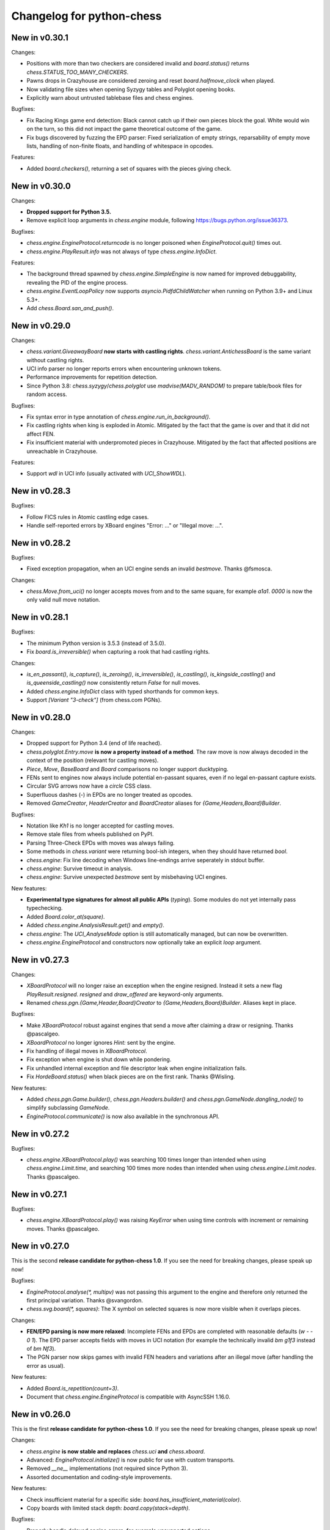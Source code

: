 Changelog for python-chess
==========================

New in v0.30.1
--------------

Changes:

* Positions with more than two checkers are considered invalid and
  `board.status()` returns `chess.STATUS_TOO_MANY_CHECKERS`.
* Pawns drops in Crazyhouse are considered zeroing and reset
  `board.halfmove_clock` when played.
* Now validating file sizes when opening Syzygy tables and Polyglot opening
  books.
* Explicitly warn about untrusted tablebase files and chess engines.

Bugfixes:

* Fix Racing Kings game end detection: Black cannot catch up if their own
  pieces block the goal. White would win on the turn, so this did not
  impact the game theoretical outcome of the game.
* Fix bugs discovered by fuzzing the EPD parser: Fixed serialization of
  empty strings, reparsability of empty move lists, handling of non-finite
  floats, and handling of whitespace in opcodes.

Features:

* Added `board.checkers()`, returning a set of squares with the pieces giving
  check.

New in v0.30.0
--------------

Changes:

* **Dropped support for Python 3.5.**
* Remove explicit loop arguments in `chess.engine` module, following
  https://bugs.python.org/issue36373.

Bugfixes:

* `chess.engine.EngineProtocol.returncode` is no longer poisoned when
  `EngineProtocol.quit()` times out.
* `chess.engine.PlayResult.info` was not always of type
  `chess.engine.InfoDict`.

Features:

* The background thread spawned by `chess.engine.SimpleEngine` is now named
  for improved debuggability, revealing the PID of the engine process.
* `chess.engine.EventLoopPolicy` now supports `asyncio.PidfdChildWatcher`
  when running on Python 3.9+ and Linux 5.3+.
* Add `chess.Board.san_and_push()`.

New in v0.29.0
--------------

Changes:

* `chess.variant.GiveawayBoard` **now starts with castling rights**.
  `chess.variant.AntichessBoard` is the same variant without castling rights.
* UCI info parser no longer reports errors when encountering unknown tokens.
* Performance improvements for repetition detection.
* Since Python 3.8: `chess.syzygy`/`chess.polyglot` use `madvise(MADV_RANDOM)`
  to prepare table/book files for random access.

Bugfixes:

* Fix syntax error in type annotation of `chess.engine.run_in_background()`.
* Fix castling rights when king is exploded in Atomic. Mitigated by the fact
  that the game is over and that it did not affect FEN.
* Fix insufficient material with underpromoted pieces in Crazyhouse. Mitigated
  by the fact that affected positions are unreachable in Crazyhouse.

Features:

* Support `wdl` in UCI info (usually activated with `UCI_ShowWDL`).

New in v0.28.3
--------------

Bugfixes:

* Follow FICS rules in Atomic castling edge cases.
* Handle self-reported errors by XBoard engines "Error: ..." or
  "Illegal move: ...".

New in v0.28.2
--------------

Bugfixes:

* Fixed exception propagation, when an UCI engine sends an invalid `bestmove`.
  Thanks @fsmosca.

Changes:

* `chess.Move.from_uci()` no longer accepts moves from and to the same square,
  for example `a1a1`. `0000` is now the only valid null move notation.

New in v0.28.1
--------------

Bugfixes:

* The minimum Python version is 3.5.3 (instead of 3.5.0).
* Fix `board.is_irreversible()` when capturing a rook that had castling rights.

Changes:

* `is_en_passant()`, `is_capture()`, `is_zeroing()`, `is_irreversible()`,
  `is_castling()`, `is_kingside_castling()` and `is_queenside_castling()`
  now consistently return `False` for null moves.
* Added `chess.engine.InfoDict` class with typed shorthands for common keys.
* Support `[Variant "3-check"]` (from chess.com PGNs).

New in v0.28.0
--------------

Changes:

* Dropped support for Python 3.4 (end of life reached).
* `chess.polyglot.Entry.move` **is now a property instead of a method**.
  The raw move is now always decoded in the context of the position (relevant
  for castling moves).
* `Piece`, `Move`, `BaseBoard` and `Board` comparisons no longer support
  ducktyping.
* FENs sent to engines now always include potential en-passant squares, even if
  no legal en-passant capture exists.
* Circular SVG arrows now have a `circle` CSS class.
* Superfluous dashes (-) in EPDs are no longer treated as opcodes.
* Removed `GameCreator`, `HeaderCreator` and `BoardCreator` aliases for
  `{Game,Headers,Board}Builder`.

Bugfixes:

* Notation like `Kh1` is no longer accepted for castling moves.
* Remove stale files from wheels published on PyPI.
* Parsing Three-Check EPDs with moves was always failing.
* Some methods in `chess.variant` were returning bool-ish integers, when they
  should have returned `bool`.
* `chess.engine`: Fix line decoding when Windows line-endings arrive seperately
  in stdout buffer.
* `chess.engine`: Survive timeout in analysis.
* `chess.engine`: Survive unexpected `bestmove` sent by misbehaving UCI engines.

New features:

* **Experimental type signatures for almost all public APIs** (`typing`).
  Some modules do not yet internally pass typechecking.
* Added `Board.color_at(square)`.
* Added `chess.engine.AnalysisResult.get()` and `empty()`.
* `chess.engine`: The `UCI_AnalyseMode` option is still automatically managed,
  but can now be overwritten.
* `chess.engine.EngineProtocol` and constructors now optionally take
  an explicit `loop` argument.

New in v0.27.3
--------------

Changes:

* `XBoardProtocol` will no longer raise an exception when the engine resigned.
  Instead it sets a new flag `PlayResult.resigned`. `resigned` and
  `draw_offered` are keyword-only arguments.
* Renamed `chess.pgn.{Game,Header,Board}Creator` to
  `{Game,Headers,Board}Builder`. Aliases kept in place.

Bugfixes:

* Make `XBoardProtocol` robust against engines that send a move after claiming
  a draw or resigning. Thanks @pascalgeo.
* `XBoardProtocol` no longer ignores `Hint:` sent by the engine.
* Fix handling of illegal moves in `XBoardProtocol`.
* Fix exception when engine is shut down while pondering.
* Fix unhandled internal exception and file descriptor leak when engine
  initialization fails.
* Fix `HordeBoard.status()` when black pieces are on the first rank.
  Thanks @Wisling.

New features:

* Added `chess.pgn.Game.builder()`, `chess.pgn.Headers.builder()` and
  `chess.pgn.GameNode.dangling_node()` to simplify subclassing `GameNode`.
* `EngineProtocol.communicate()` is now also available in the synchronous API.

New in v0.27.2
--------------

Bugfixes:

* `chess.engine.XBoardProtocol.play()` was searching 100 times longer than
  intended when using `chess.engine.Limit.time`, and searching 100 times more
  nodes than intended when using `chess.engine.Limit.nodes`. Thanks @pascalgeo.

New in v0.27.1
--------------

Bugfixes:

* `chess.engine.XBoardProtocol.play()` was raising `KeyError` when using time
  controls with increment or remaining moves. Thanks @pascalgeo.

New in v0.27.0
--------------

This is the second **release candidate for python-chess 1.0**. If you see the
need for breaking changes, please speak up now!

Bugfixes:

* `EngineProtocol.analyse(*, multipv)` was not passing this argument to the
  engine and therefore only returned the first principal variation.
  Thanks @svangordon.
* `chess.svg.board(*, squares)`: The X symbol on selected squares is now more
  visible when it overlaps pieces.

Changes:

* **FEN/EPD parsing is now more relaxed**: Incomplete FENs and EPDs are
  completed with reasonable defaults (`w - - 0 1`). The EPD parser accepts
  fields with moves in UCI notation (for example the technically invalid
  `bm g1f3` instead of `bm Nf3`).
* The PGN parser now skips games with invalid FEN headers and variations after
  an illegal move (after handling the error as usual).

New features:

* Added `Board.is_repetition(count=3)`.
* Document that `chess.engine.EngineProtocol` is compatible with
  AsyncSSH 1.16.0.

New in v0.26.0
--------------

This is the first **release candidate for python-chess 1.0**. If you see the
need for breaking changes, please speak up now!

Changes:

* `chess.engine` **is now stable and replaces**
  `chess.uci` **and** `chess.xboard`.
* Advanced: `EngineProtocol.initialize()` is now public for use with custom
  transports.
* Removed `__ne__` implementations (not required since Python 3).
* Assorted documentation and coding-style improvements.

New features:

* Check insufficient material for a specific side:
  `board.has_insufficient_material(color)`.
* Copy boards with limited stack depth: `board.copy(stack=depth)`.

Bugfixes:

* Properly handle delayed engine errors, for example unsupported options.

New in v0.25.1
--------------

Bugfixes:

* `chess.engine` did not correctly handle Windows-style line endings.
  Thanks @Bstylestuff.

New in v0.25.0
--------------

New features:

* This release introduces a new **experimental API for chess engine
  communication**, `chess.engine`, based on `asyncio`. It is intended to
  eventually replace `chess.uci` and `chess.xboard`.

Bugfixes:

* Fixed race condition in LRU-cache of open Syzygy tables. The LRU-cache is
  enabled by default (*max_fds*).
* Fix deprecation warning and unclosed file in setup.py.
  Thanks Mickaël Schoentgen.

Changes:

* `chess.pgn.read_game()` now ignores BOM at the start of the stream.
* Removed deprecated items.

New in v0.24.2
--------------

Bugfixes:

* `CrazyhouseBoard.root()` and `ThreeCheckBoard.root()` were not returning the
  correct pockets and number of remaining checks, respectively. Thanks @gbtami.
* `chess.pgn.skip_game()` now correctly skips PGN comments that contain
  line-breaks and PGN header tag notation.

Changes:

* Renamed `chess.pgn.GameModelCreator` to `GameCreator`. Alias kept in place
  and will be removed in a future release.
* Renamed `chess.engine` to `chess._engine`. Use re-exports from `chess.uci`
  or `chess.xboard`.
* Renamed `Board.stack` to `Board._stack`. Do not use this directly.
* Improved memory usage: `Board.legal_moves` and `Board.pseudo_legal_moves`
  no longer create reference cycles. PGN visitors can manage headers
  themselves.
* Removed previously deprecated items.

Features:

* Added `chess.pgn.BaseVisitor.visit_board()` and `chess.pgn.BoardCreator`.

New in v0.24.1, v0.23.11
------------------------

Bugfixes:

* Fix `chess.Board.set_epd()` and `chess.Board.from_epd()` with semicolon
  in string operand. Thanks @jdart1.
* `chess.pgn.GameNode.uci()` was always raising an exception.
  Also included in v0.24.0.

New in v0.24.0
--------------

This release **drops support for Python 2**. The *0.23.x* branch will be
maintained for one more month.

Changes:

* **Require Python 3.4.** Thanks @hugovk.
* No longer using extra pip features:
  `pip install python-chess[engine,gaviota]` is now `pip install python-chess`.
* Various keyword arguments can now be used as **keyword arguments only**.
* `chess.pgn.GameNode.accept()` now
  **also visits the move leading to that node**.
* `chess.pgn.GameModelCreator` now requires that `begin_game()` be called.
* `chess.pgn.scan_headers()` and `chess.pgn.scan_offsets()` have been removed.
  Instead the new functions `chess.pgn.read_headers()` and
  `chess.pgn.skip_game()` can be used for a similar purpose.
* `chess.syzygy`: Invalid magic headers now raise `IOError`. Previously they
  were only checked in an assertion.
  `type(board).{tbw_magic,tbz_magic,pawnless_tbw_magic,pawnless_tbz_magic}`
  are now byte literals.
* `board.status()` constants (`STATUS_`) are now typed using `enum.IntFlag`.
  Values remain unchanged.
* `chess.svg.Arrow` is no longer a `namedtuple`.
* `chess.PIECE_SYMBOLS[0]` and `chess.PIECE_NAMES[0]` are now `None` instead
  of empty strings.
* Performance optimizations:

  * `chess.pgn.Game.from_board()`,
  * `chess.square_name()`
  * Replace `collections.deque` with lists almost everywhere.

* Renamed symbols (aliases will be removed in the next release):

  * `chess.BB_VOID` -> `BB_EMPTY`
  * `chess.bswap()` -> `flip_vertical()`
  * `chess.pgn.GameNode.main_line()` -> `mainline_moves()`
  * `chess.pgn.GameNode.is_main_line()` -> `is_mainline()`
  * `chess.variant.BB_HILL` -> `chess.BB_CENTER`
  * `chess.syzygy.open_tablebases()` -> `open_tablebase()`
  * `chess.syzygy.Tablebases` -> `Tablebase`
  * `chess.syzygy.Tablebase.open_directory()` -> `add_directory()`
  * `chess.gaviota.open_tablebases()` -> `open_tablebase()`
  * `chess.gaviota.open_tablebases_native()` -> `open_tablebase_native()`
  * `chess.gaviota.NativeTablebases` -> `NativeTablebase`
  * `chess.gaviota.PythonTablebases` -> `PythonTablebase`
  * `chess.gaviota.NativeTablebase.open_directory()` -> `add_directory()`
  * `chess.gaviota.PythonTablebase.open_directory()` -> `add_directory()`

Bugfixes:

* The PGN parser now gives the visitor a chance to handle unknown chess
  variants and continue parsing.
* `chess.pgn.GameNode.uci()` was always raising an exception.

New features:

* `chess.SquareSet` now extends `collections.abc.MutableSet` and can be
  initialized from iterables.
* `board.apply_transform(f)` and `board.transform(f)` can apply bitboard
  transformations to a position. Examples:
  `chess.flip_{vertical,horizontal,diagonal,anti_diagonal}`.
* `chess.pgn.GameNode.mainline()` iterates over nodes of the mainline.
  Can also be used with `reversed()`. Reversal is now also supported for
  `chess.pgn.GameNode.mainline_moves()`.
* `chess.svg.Arrow(tail, head, color="#888")` gained an optional *color*
  argument.
* `chess.pgn.BaseVisitor.parse_san(board, san)` is used by parsers and can
  be overwritten to deal with non-standard input formats.
* `chess.pgn`: Visitors can advise the parser to skip games or variations by
  returning the special value `chess.pgn.SKIP` from `begin_game()`,
  `end_headers()` or `begin_variation()`. This is only a hint.
  The corresponding `end_game()` or `end_variation()` will still be called.
* Added `chess.svg.MARGIN`.

New in v0.23.10
---------------

Bugfixes:

* `chess.SquareSet` now correctly handles negative masks. Thanks @hasnul.
* `chess.pgn` now accepts `[Variant "chess 960"]` (with the space).

New in v0.23.9
--------------

Changes:

* Updated `Board.is_fivefold_repetition()`. FIDE rules have changed and the
  repetition no longer needs to occur on consecutive alternating moves.
  Thanks @LegionMammal978.

New in v0.23.8
--------------

Bugfixes:

* `chess.syzygy`: Correctly initialize wide DTZ map for experimental 7 piece
  table KRBBPvKQ.

New in v0.23.7
--------------

Bugfixes:

* Fixed `ThreeCheckBoard.mirror()` and `CrazyhouseBoard.mirror()`, which
  were previously resetting remaining checks and pockets respectively.
  Thanks @QueensGambit.

Changes:

* `Board.move_stack` is now guaranteed to be UCI compatible with respect to
  the representation of castling moves and `board.chess960`.
* Drop support for Python 3.3, which is long past end of life.
* `chess.uci`: The `position` command now manages `UCI_Chess960` and
  `UCI_Variant` automatically.
* `chess.uci`: The `position` command will now always send the entire history
  of moves from the root position.
* Various coding style fixes and improvements. Thanks @hugovk.

New features:

* Added `Board.root()`.

New in v0.23.6
--------------

Bugfixes:

* Gaviota: Fix Python based Gaviota tablebase probing when there are multiple
  en passant captures. Thanks @bjoernholzhauer.
* Syzygy: Fix DTZ for some mate in 1 positions. Similarly to the fix from
  v0.23.1 this is mostly cosmetic.
* Syzygy: Fix DTZ off-by-one in some 6 piece antichess positions with moves
  that threaten to force a capture. This is mostly cosmetic.

Changes:

* Let `uci.Engine.position()` send history of at least 8 moves if available.
  Previously it sent only moves that were relevant for repetition detection.
  This is mostly useful for Lc0. Once performance issues are solved, a future
  version will always send the entire history. Thanks @SashaMN and @Mk-Chan.
* Various documentation fixes and improvements.

New features:

* Added `polyglot.MemoryMappedReader.get(board, default=None)`.

New in v0.23.5
--------------

Bugfixes:

* Atomic chess: KNvKN is not insufficient material.
* Crazyhouse: Detect insufficient material. This can not happen unless the
  game was started with insufficient material.

Changes:

* Better error messages when parsing info from UCI engine fails.
* Better error message for `b.set_board_fen(b.fen())`.

New in v0.23.4
--------------

New features:

* XBoard: Support pondering. Thanks Manik Charan.
* UCI: Support unofficial `info ebf`.

Bugfixes:

* Implement 16 bit DTZ mapping, which is required for some of the longest
  7 piece endgames.

New in v0.23.3
--------------

New features:

* XBoard: Support `variant`. Thanks gbtami.

New in v0.23.2
--------------

Bugfixes:

* XBoard: Handle multiple features and features with spaces. Thanks gbtami.
* XBoard: Ignore debug output prefixed with `#`. Thanks Dan Ravensloft and
  Manik Charan.

New in v0.23.1
--------------

Bugfixes:

* Fix DTZ in case of mate in 1. This is a cosmetic fix, as the previous
  behavior was only off by one (which is allowed by design).

New in v0.23.0
--------------

New features:

* Experimental support for 7 piece Syzygy tablebases.

Changes:

* `chess.syzygy.filenames()` was renamed to `tablenames()` and
  gained an optional `piece_count=6` argument.
* `chess.syzygy.normalize_filename()` was renamed to `normalize_tablename()`.
* The undocumented constructors of `chess.syzygy.WdlTable` and
  `chess.syzygy.DtzTable` have been changed.

New in v0.22.2
--------------

Bugfixes:

* In standard chess promoted pieces were incorrectly considered as
  distinguishable from normal pieces with regard to position equality
  and threefold repetition. Thanks to kn-sq-tb for reporting.

Changes:

* The PGN `game.headers` are now a custom mutable mapping that validates the
  validity of tag names.
* Basic attack and pin methods moved to `BaseBoard`.
* Documentation fixes and improvements.

New features:

* Added `Board.lan()` for long algebraic notation.

New in v0.22.1
--------------

New features:

* Added `Board.mirror()`, `SquareSet.mirror()` and `bswap()`.
* Added `chess.pgn.GameNode.accept_subgame()`.
* XBoard: Added `resign`, `analyze`, `exit`, `name`, `rating`, `computer`,
  `egtpath`, `pause`, `resume`. Completed option parsing.

Changes:

* `chess.pgn`: Accept FICS wilds without warning.
* XBoard: Inform engine about game results.

Bugfixes:

* `chess.pgn`: Allow games without movetext.
* XBoard: Fixed draw handling.

New in v0.22.0
--------------

Changes:

* `len(board.legal_moves)` **replaced by** `board.legal_moves.count()`.
  Previously `list(board.legal_moves)` was generating moves twice, resulting in
  a considerable slowdown. Thanks to Martin C. Doege for reporting.
* **Dropped Python 2.6 support.**
* XBoard: `offer_draw` renamed to `draw`.

New features:

* XBoard: Added `DrawHandler`.

New in v0.21.2
--------------

Changes:

* `chess.svg` is now fully SVG Tiny 1.2 compatible. Removed
  `chess.svg.DEFAULT_STYLE` which would from now on be always empty.

New in v0.21.1
--------------

Bugfixes:

* `Board.set_piece_at()` no longer shadows optional `promoted`
  argument from `BaseBoard`.
* Fixed `ThreeCheckBoard.is_irreversible()` and
  `ThreeCheckBoard._transposition_key()`.

New features:

* Added `Game.without_tag_roster()`. `chess.pgn.StringExporter()` can now
  handle games without any headers.
* XBoard: `white`, `black`, `random`, `nps`, `otim`, `undo`, `remove`. Thanks
  to Manik Charan.

Changes:

* Documentation fixes and tweaks by Boštjan Mejak.
* Changed unicode character for empty squares in `Board.unicode()`.

New in v0.21.0
--------------

Release yanked.

New in v0.20.1
--------------

Bugfixes:

* Fix arrow positioning on SVG boards.
* Documentation fixes and improvements, making most doctests runnable.

New in v0.20.0
--------------

Bugfixes:

* Some XBoard commands were not returning futures.
* Support semicolon comments in PGNs.

Changes:

* Changed FEN and EPD formatting options. It is now possible to include en
  passant squares in FEN and X-FEN style, or to include only strictly relevant
  en passant squares.
* Relax en passant square validation in `Board.set_fen()`.
* Ensure `is_en_passant()`, `is_capture()`, `is_zeroing()` and
  `is_irreversible()` strictly return bools.
* Accept `Z0` as a null move in PGNs.

New features:

* XBoard: Add `memory`, `core`, `stop` and `movenow` commands.
  Abstract `post`/`nopost`. Initial `FeatureMap` support. Support `usermove`.
* Added `Board.has_pseudo_legal_en_passant()`.
* Added `Board.piece_map()`.
* Added `SquareSet.carry_rippler()`.
* Factored out some (unstable) low level APIs: `BB_CORNERS`,
  `_carry_rippler()`, `_edges()`.

New in v0.19.0
--------------

New features:

* **Experimental XBoard engine support.** Thanks to Manik Charan and
  Cash Costello. Expect breaking changes in future releases.
* Added an undocumented `chess.polyglot.ZobristHasher` to make Zobrist hashing
  easier to extend.

Bugfixes:

* Merely pseudo-legal en passant does no longer count for repetitions.
* Fixed repetition detection in Three-Check and Crazyhouse. (Previously
  check counters and pockets were ignored.)
* Checking moves in Three-Check are now considered as irreversible by
  `ThreeCheckBoard.is_irreversible()`.
* `chess.Move.from_uci("")` was raising `IndexError` instead of `ValueError`.
  Thanks Jonny Balls.

Changes:

* `chess.syzygy.Tablebases` constructor no longer supports directly opening
  a directory. Use `chess.syzygy.open_tablebases()`.
* `chess.gaviota.PythonTablebases` and `NativeTablebases` constructors
  no longer support directly opening a directory.
  Use `chess.gaviota.open_tablebases()`.
* `chess.Board` instances are now compared by the position they represent,
  not by exact match of the internal data structures (or even move history).
* Relaxed castling right validation in Chess960: Kings/rooks of opposing sites
  are no longer required to be on the same file.
* Removed misnamed `Piece.__unicode__()` and `BaseBoard.__unicode__()`. Use
  `Piece.unicode_symbol()` and `BaseBoard.unicode()` instead.
* Changed `chess.SquareSet.__repr__()`.
* Support `[Variant "normal"]` in PGNs.
* `pip install python-chess[engine]` instead of `python-chess[uci]` (since
  the extra dependencies are required for both UCI and XBoard engines).
* Mixed documentation fixes and improvements.

New in v0.18.4
--------------

Changes:

* Support `[Variant "fischerandom"]` in PGNs for Cutechess compability.
  Thanks to Steve Maughan for reporting.

New in v0.18.3
--------------

Bugfixes:

* `chess.gaviota.NativeTablebases.get_dtm()` and `get_wdl()` were missing.

New in v0.18.2
--------------

Bugfixes:

* Fixed castling in atomic chess when there is a rank attack.
* The halfmove clock in Crazyhouse is no longer incremented unconditionally.
  `CrazyhouseBoard.is_zeroing(move)` now considers pawn moves and captures as
  zeroing. Added `Board.is_irreversible(move)` that can be used instead.
* Fixed an inconsistency where the `chess.pgn` tokenizer accepts long algebraic
  notation but `Board.parse_san()` did not.

Changes:

* Added more NAG constants in `chess.pgn`.

New in v0.18.1
--------------

Bugfixes:

* Crazyhouse drops were accepted as pseudo legal (and legal) even if the
  respective piece was not in the pocket.
* `CrazyhouseBoard.pop()` was failing to undo en passant moves.
* `CrazyhouseBoard.pop()` was always returning `None`.
* `Move.__copy__()` was failing to copy Crazyhouse drops.
* Fix ~ order (marker for promoted pieces) in FENs.
* Promoted pieces in Crazyhouse were not communicated with UCI engines.

Changes:

* `ThreeCheckBoard.uci_variant` changed from `threecheck` to `3check`.

New in v0.18.0
--------------

Bugfixes:

* Fixed `Board.parse_uci()` for crazyhouse drops. Thanks to Ryan Delaney.
* Fixed `AtomicBoard.is_insufficient_material()`.
* Fixed signature of `SuicideBoard.was_into_check()`.
* Explicitly close input and output streams when a `chess.uci.PopenProcess`
  terminates.
* The documentation of `Board.attackers()` was wrongly stating that en passant
  capturable pawns are considered attacked.

Changes:

* `chess.SquareSet` is no longer hashable (since it is mutable).
* Removed functions and constants deprecated in v0.17.0.
* Dropped `gmpy2` and `gmpy` as optional dependencies. They were no longer
  improving performance.
* Various tweaks and optimizations for 5% improvement in PGN parsing and perft
  speed. (Signature of `_is_safe` and `_ep_skewered` changed).
* Rewritten `chess.svg.board()` using `xml.etree`. No longer supports *pre* and
  *post*. Use an XML parser if you need to modify the SVG. Now only inserts
  actually used piece defintions.
* Untangled UCI process and engine instanciation, changing signatures of
  constructors and allowing arbitrary arguments to `subprocess.Popen`.
* Coding style and documentation improvements.

New features:

* `chess.svg.board()` now supports arrows. Thanks to @rheber for implementing
  this feature.
* Let `chess.uci.PopenEngine` consistently handle Ctrl+C across platforms
  and Python versions. `chess.uci.popen_engine()` now supports a `setpgrp`
  keyword argument to start the engine process in a new process group.
  Thanks to @dubiousjim.
* Added `board.king(color)` to find the (royal) king of a given side.
* SVGs now have `viewBox` and `chess.svg.board(size=None)` supports and
  defaults to `None` (i.e. scaling to the size of the container).

New in v0.17.0
--------------

Changes:

* Rewritten move generator, various performance tweaks, code simplications
  (500 lines removed) amounting to **doubled PGN parsing and perft speed**.
* Removed `board.generate_evasions()` and `board.generate_non_evasions()`.
* Removed `board.transpositions`. Transpositions are now counted on demand.
* `file_index()`, `rank_index()`, and `pop_count()` have been renamed to
  `square_file()`, `square_rank()` and `popcount()` respectively. Aliases will
  be removed in some future release.
* `STATUS_ILLEGAL_CHECK` has been renamed to `STATUS_RACE_CHECK`. The alias
  will be removed in a future release.
* Removed `DIAG_ATTACKS_NE`, `DIAG_ATTACKS_NW`, `RANK_ATTACKS` and
  `FILE_ATTACKS` as well as the corresponding masks. New attack tables
  `BB_DIAG_ATTACKS` (combined both diagonal tables), `BB_RANK_ATTACKS` and
  `BB_FILE_ATTACKS` are indexed by square instead of mask.
* `board.push()` no longer requires pseudo-legality.
* Documentation improvements.

Bugfixes:

* **Positions in variant end are now guaranteed to have no legal moves.**
  `board.is_variant_end()` has been added to test for special variant end
  conditions. Thanks to salvador-dali.
* `chess.svg`: Fixed a typo in the class names of black queens. Fixed fill
  color for black rooks and queens. Added SVG Tiny support. These combined
  changes fix display in a number of applications, including
  Jupyter Qt Console. Thanks to Alexander Meshcheryakov.
* `board.ep_square` was not consistently `None` instead of `0`.
* Detect invalid racing kings positions: `STATUS_RACE_OVER`,
  `STATUS_RACE_MATERIAL`.
* `SAN_REGEX`, `FEN_CASTLING_REGEX` and `TAG_REGEX` now try to match the
  entire string and no longer accept newlines.
* Fixed `Move.__hash__()` for drops.

New features:

* `board.remove_piece_at()` now returns the removed piece.
* Added `square_distance()` and `square_mirror()`.
* Added `msb()`, `lsb()`, `scan_reversed()` and `scan_forward()`.
* Added `BB_RAYS` and `BB_BETWEEN`.

New in v0.16.2
--------------

Changes:

* `board.move_stack` now contains the exact move objects added with
  `Board.push()` (instead of normalized copies for castling moves).
  This ensures they can be used with `Board.variation_san()` amongst others.
* `board.ep_square` is now `None` instead of `0` for no en passant square.
* `chess.svg`: Better vector graphics for knights. Thanks to ProgramFox.
* Documentation improvements.

New in v0.16.1
--------------

Bugfixes:

* Explosions in atomic chess were not destroying castling rights. Thanks to
  ProgramFOX for finding this issue.

New in v0.16.0
--------------

Bugfixes:

* `pin_mask()`, `pin()` and `is_pinned()` make more sense when already
  in check. Thanks to Ferdinand Mosca.

New features:

* **Variant support: Suicide, Giveaway, Atomic, King of the Hill, Racing Kings,
  Horde, Three-check, Crazyhouse.** `chess.Move` now supports drops.
* More fine grained dependencies. Use *pip install python-chess[uci,gaviota]* to
  install dependencies for the full feature set.
* Added `chess.STATUS_EMPTY` and `chess.STATUS_ILLEGAL_CHECK`.
* The `board.promoted` mask keeps track of promoted pieces.
* Optionally copy boards without the move stack: `board.copy(stack=False)`.
* `examples/bratko_kopec` now supports avoid move (am), variants and
  displays fractional scores immidiately. Thanks to Daniel Dugovic.
* `perft.py` rewritten with multi-threading support and moved to
  `examples/perft`.
* `chess.syzygy.dependencies()`, `chess.syzygy.all_dependencies()` to generate
  Syzygy tablebase dependencies.

Changes:

* **Endgame tablebase probing (Syzygy, Gaviota):** `probe_wdl()` **,**
  `probe_dtz()` **and** `probe_dtm()` **now raise** `KeyError` **or**
  `MissingTableError` **instead of returning** *None*. If you prefer getting
  `None` in case  of an error use `get_wdl()`, `get_dtz()` and `get_dtm()`.
* `chess.pgn.BaseVisitor.result()` returns `True` by default and is no longer
  used by `chess.pgn.read_game()` if no game was found.
* Non-fast-forward update of the Git repository to reduce size (old binary
  test assets removed).
* `board.pop()` now uses a boardstate stack to undo moves.
* `uci.engine.position()` will send the move history only until the latest
  zeroing move.
* Optimize `board.clean_castling_rights()` and micro-optimizations improving
  PGN parser performance by around 20%.
* Syzygy tables now directly use the endgame name as hash keys.
* Improve test performance (especially on Travis CI).
* Documentation updates and improvements.

New in v0.15.4
--------------

New features:

* Highlight last move and checks when rendering board SVGs.

New in v0.15.3
--------------

Bugfixes:

* `pgn.Game.errors` was not populated as documented. Thanks to Ryan Delaney
  for reporting.

New features:

* Added `pgn.GameNode.add_line()` and `pgn.GameNode.main_line()` which make
  it easier to work with lists of moves as variations.

New in v0.15.2
--------------

Bugfixes:

* Fix a bug where `shift_right()` and `shift_2_right()` were producing
  integers larger than 64bit when shifting squares off the board. This is
  very similar to the bug fixed in v0.15.1. Thanks to piccoloprogrammatore
  for reporting.

New in v0.15.1
--------------

Bugfixes:

* Fix a bug where `shift_up_right()` and `shift_up_left()` were producing
  integers larger than 64bit when shifting squares off the board.

New features:

* Replaced __html__ with experimental SVG rendering for IPython.

New in v0.15.0
--------------

Changes:

* `chess.uci.Score` **no longer has** `upperbound` **and** `lowerbound`
  **attributes**. Previously these were always *False*.

* Significant improvements of move generation speed, around **2.3x faster
  PGN parsing**. Removed the following internal attributes and methods of
  the `Board` class: `attacks_valid`, `attacks_to`, `attacks_from`,
  `_pinned()`, `attacks_valid_stack`, `attacks_from_stack`, `attacks_to_stack`,
  `generate_attacks()`.

* UCI: Do not send *isready* directly after *go*. Though allowed by the UCI
  protocol specification it is just not nescessary and many engines were having
  trouble with this.

* Polyglot: Use less memory for uniform random choices from big opening books
  (reservoir sampling).

* Documentation improvements.

Bugfixes:

* Allow underscores in PGN header tags. Found and fixed by Bajusz Tamás.

New features:

* Added `Board.chess960_pos()` to identify the Chess960 starting position
  number of positions.

* Added `chess.BB_BACKRANKS` and `chess.BB_PAWN_ATTACKS`.

New in v0.14.1
--------------

Bugfixes:

* Backport Bugfix for Syzygy DTZ related to en-passant.
  See official-stockfish/Stockfish@6e2ca97d93812b2.

Changes:

* Added optional argument *max_fds=128* to `chess.syzygy.open_tablebases()`.
  An LRU cache is used to keep at most *max_fds* files open. This allows using
  many tables without running out of file descriptors.
  Previously all tables were opened at once.

* Syzygy and Gaviota now store absolute tablebase paths, in case you change
  the working directory of the process.

* The default implementation of `chess.uci.InfoHandler.score()` will no longer
  store score bounds in `info["score"]`, only real scores.

* Added `Board.set_chess960_pos()`.

* Documentation improvements.

New in v0.14.0
--------------

Changes:

* `Board.attacker_mask()` **has been renamed to** `Board.attackers_mask()` for
  consistency.

* **The signature of** `Board.generate_legal_moves()` **and**
  `Board.generate_pseudo_legal_moves()` **has been changed.** Previously it
  was possible to select piece types for selective move generation:

  `Board.generate_legal_moves(castling=True, pawns=True, knights=True, bishops=True, rooks=True, queens=True, king=True)`

  Now it is possible to select arbitrary sets of origin and target squares.
  `to_mask` uses the corresponding rook squares for castling moves.

  `Board.generate_legal_moves(from_mask=BB_ALL, to_mask=BB)`

  To generate all knight and queen moves do:

  `board.generate_legal_moves(board.knights | board.queens)`

  To generate only castling moves use:

  `Board.generate_castling_moves(from_mask=BB_ALL, to_mask=BB_ALL)`

* Additional hardening has been added on top of the bugfix from v0.13.3.
  Diagonal skewers on the last double pawn move are now handled correctly,
  even though such positions can not be reached with a sequence of legal moves.

* `chess.syzygy` now uses the more efficient selective move generation.

New features:

* The following move generation methods have been added:
  `Board.generate_pseudo_legal_ep(from_mask=BB_ALL, to_mask=BB_ALL)`,
  `Board.generate_legal_ep(from_mask=BB_ALL, to_mask=BB_ALL)`,
  `Board.generate_pseudo_legal_captures(from_mask=BB_ALL, to_mask=BB_ALL)`,
  `Board.generate_legal_captures(from_mask=BB_ALL, to_mask=BB_ALL)`.


New in v0.13.3
--------------

**This is a bugfix release for a move generation bug.** Other than the bugfix
itself there are only minimal fully backwardscompatible changes.
You should update immediately.

Bugfixes:

* When capturing en passant, both the capturer and the captured pawn disappear
  from the fourth or fifth rank. If those pawns were covering a horizontal
  attack on the king, then capturing en passant should not have been legal.

  `Board.generate_legal_moves()` and `Board.is_into_check()` have been fixed.

  The same principle applies for diagonal skewers, but nothing has been done
  in this release: If the last double pawn move covers a diagonal attack, then
  the king would have already been in check.

  v0.14.0 adds additional hardening for all cases. It is recommended you
  upgrade to v0.14.0 as soon as you can deal with the
  non-backwards compatible changes.

Changes:

* `chess.uci` now uses `subprocess32` if applicable (and available).
  Additionally a lock is used to work around a race condition in Python 2, that
  can occur when spawning engines from multiple threads at the same time.

* Consistently handle tabs in UCI engine output.

New in v0.13.2
--------------

Changes:

* `chess.syzygy.open_tablebases()` now raises if the given directory
  does not exist.

* Allow visitors to handle invalid `FEN` tags in PGNs.

* Gaviota tablebase probing fails faster for piece counts > 5.

Minor new features:

* Added `chess.pgn.Game.from_board()`.

New in v0.13.1
--------------

Changes:

* Missing *SetUp* tags in PGNs are ignored.

* Incompatible comparisons on `chess.Piece`, `chess.Move`, `chess.Board`
  and `chess.SquareSet` now return *NotImplemented* instead of *False*.

Minor new features:

* Factored out basic board operations to `chess.BaseBoard`. This is inherited
  by `chess.Board` and extended with the usual move generation features.

* Added optional *claim_draw* argument to `chess.Base.is_game_over()`.

* Added `chess.Board.result(claim_draw=False)`.

* Allow `chess.Board.set_piece_at(square, None)`.

* Added `chess.SquareSet.from_square(square)`.

New in v0.13.0
--------------

* `chess.pgn.Game.export()` and `chess.pgn.GameNode.export()` have been
  removed and replaced with a new visitor concept.

* `chess.pgn.read_game()` no longer takes an `error_handler` argument. Errors
  are now logged. Use the new visitor concept to change this behaviour.

New in v0.12.5
--------------

Bugfixes:

* Context manager support for pure Python Gaviota probing code. Various
  documentation fixes for Gaviota probing. Thanks to Jürgen Précour for
  reporting.

* PGN variation start comments for variations on the very first move were
  assigned to the game. Thanks to Norbert Räcke for reporting.

New in v0.12.4
--------------

Bugfixes:

* Another en passant related Bugfix for pure Python Gaviota tablebase probing.

New features:

* Added `pgn.GameNode.is_end()`.

Changes:

* Big speedup for `pgn` module. Boards are cached less agressively. Board
  move stacks are copied faster.

* Added tox.ini to specify test suite and flake8 options.

New in v0.12.3
--------------

Bugfixes:

* Some invalid castling rights were silently ignored by `Board.set_fen()`. Now
  it is ensured information is stored for retrieval using `Board.status()`.

New in v0.12.2
--------------

Bugfixes:

* Some Gaviota probe results were incorrect for positions where black could
  capture en passant.

New in v0.12.1
--------------

Changes:

* Robust handling of invalid castling rights. You can also use the new
  method `Board.clean_castling_rights()` to get the subset of strictly valid
  castling rights.

New in v0.12.0
--------------

New features:

* Python 2.6 support. Patch by vdbergh.

* Pure Python Gaviota tablebase probing. Thanks to Jean-Noël Avila.

New in v0.11.1
--------------

Bugfixes:

* `syzygy.Tablebases.probe_dtz()` has was giving wrong results for some
  positions with possible en passant capturing. This was found and fixed
  upstream: https://github.com/official-stockfish/Stockfish/issues/394.

* Ignore extra spaces in UCI `info` lines, as for example sent by the
  Hakkapeliitta engine. Thanks to Jürgen Précour for reporting.

New in v0.11.0
--------------

Changes:

* **Chess960** support and the **representation of castling moves** has been
  changed.

  The constructor of board has a new `chess960` argument, defaulting to
  `False`: `Board(fen=STARTING_FEN, chess960=False)`. That property is
  available as `Board.chess960`.

  In Chess960 mode the behaviour is as in the previous release. Castling moves
  are represented as a king move to the corresponding rook square.

  In the default standard chess mode castling moves are represented with
  the standard UCI notation, e.g. `e1g1` for king-side castling.

  `Board.uci(move, chess960=None)` creates UCI representations for moves.
  Unlike `Move.uci()` it can convert them in the context of the current
  position.

  `Board.has_chess960_castling_rights()` has been added to test for castling
  rights that are impossible in standard chess.

  The modules `chess.polyglot`, `chess.pgn` and `chess.uci` will transparently
  handle both modes.

* In a previous release `Board.fen()` has been changed to only display an
  en passant square if a legal en passant move is indeed possible. This has
  now also been adapted for `Board.shredder_fen()` and `Board.epd()`.

New features:

* Get individual FEN components: `Board.board_fen()`, `Board.castling_xfen()`,
  `Board.castling_shredder_fen()`.

* Use `Board.has_legal_en_passant()` to test if a position has a legal
  en passant move.

* Make `repr(board.legal_moves)` human readable.

New in v0.10.1
--------------

Bugfixes:

* Fix use-after-free in Gaviota tablebase initialization.

New in v0.10.0
--------------

New dependencies:

* If you are using Python < 3.2 you have to install `futures` in order to
  use the `chess.uci` module.

Changes:

* There are big changes in the UCI module. Most notably in async mode multiple
  commands can be executed at the same time (e.g. `go infinite`  and then
  `stop` or `go ponder` and then `ponderhit`).

  `go infinite` and `go ponder` will now wait for a result, i.e. you may have
  to call `stop` or `ponderhit` from a different thread or run the commands
  asynchronously.

  `stop` and `ponderhit` no longer have a result.

* The values of the color constants `chess.WHITE` and `chess.BLACK` have been
  changed. Previously `WHITE` was `0`, `BLACK` was `1`. Now `WHITE` is `True`,
  `BLACK` is `False`. The recommended way to invert `color` is using
  `not color`.

* The pseudo piece type `chess.NONE` has been removed in favor of just using
  `None`.

* Changed the `Board(fen)` constructor. If the optional `fen` argument is not
  given behavior did not change. However if `None` is passed explicitly an
  empty board is created. Previously the starting position would have been
  set up.

* `Board.fen()` will now only show completely legal en passant squares.

* `Board.set_piece_at()` and `Board.remove_piece_at()` will now clear the
  move stack, because the old moves may not be valid in the changed position.

* `Board.parse_uci()` and `Board.push_uci()` will now accept null moves.

* Changed shebangs from `#!/usr/bin/python` to `#!/usr/bin/env python` for
  better virtualenv support.

* Removed unused game data files from repository.

Bugfixes:

* PGN: Prefer the game result from the game termination marker over `*` in the
  header. These should be identical in standard compliant PGNs. Thanks to
  Skyler Dawson for reporting this.

* Polyglot: `minimum_weight` for `find()`, `find_all()` and `choice()` was
  not respected.

* Polyglot: Negative indexing of opening books was raising `IndexError`.

* Various documentation fixes and improvements.

New features:

* Experimental probing of Gaviota tablebases via libgtb.

* New methods to construct boards:

  .. code:: python

      >>> chess.Board.empty()
      Board('8/8/8/8/8/8/8/8 w - - 0 1')

      >>> board, ops = chess.Board.from_epd("4k3/8/8/8/8/8/8/4K3 b - - fmvn 17; hmvc 13")
      >>> board
      Board('4k3/8/8/8/8/8/8/4K3 b - - 13 17')
      >>> ops
      {'fmvn': 17, 'hmvc': 13}

* Added `Board.copy()` and hooks to let the copy module to the right thing.

* Added `Board.has_castling_rights(color)`,
  `Board.has_kingside_castling_rights(color)` and
  `Board.has_queenside_castling_rights(color)`.

* Added `Board.clear_stack()`.

* Support common set operations on `chess.SquareSet()`.

New in v0.9.1
-------------

Bugfixes:

* UCI module could not handle castling ponder moves. Thanks to Marco Belli for
  reporting.
* The initial move number in PGNs was missing, if black was to move in the
  starting position. Thanks to Jürgen Précour for reporting.
* Detect more impossible en passant squares in `Board.status()`. There already
  was a requirement for a pawn on the fifth rank. Now the sixth and seventh
  rank must be empty, additionally. We do not do further retrograde analysis,
  because these are the only cases affecting move generation.

New in v0.8.3
-------------

Bugfixes:

* The initial move number in PGNs was missing, if black was to move in the
  starting position. Thanks to Jürgen Précour for reporting.
* Detect more impossible en passant squares in `Board.status()`. There already
  was a requirement for a pawn on the fifth rank. Now the sixth and seventh
  rank must be empty, additionally. We do not do further retrograde analysis,
  because these are the only cases affecting move generation.

New in v0.9.0
-------------

**This is a big update with quite a few breaking changes. Carefully review
the changes before upgrading. It's no problem if you can not update right now.
The 0.8.x branch still gets bugfixes.**

Incompatible changes:

* Removed castling right constants. Castling rights are now represented as a
  bitmask of the rook square. For example:

  .. code:: python

      >>> board = chess.Board()

      >>> # Standard castling rights.
      >>> board.castling_rights == chess.BB_A1 | chess.BB_H1 | chess.BB_A8 | chess.BB_H8
      True

      >>> # Check for the presence of a specific castling right.
      >>> can_white_castle_queenside = chess.BB_A1 & board.castling_rights

  Castling moves were previously encoded as the corresponding king movement in
  UCI, e.g. `e1f1` for white kingside castling. **Now castling moves are
  encoded as a move to the corresponding rook square** (`UCI_Chess960`-style),
  e.g. `e1a1`.

  You may use the new methods `Board.uci(move, chess960=True)`,
  `Board.parse_uci(uci)` and `Board.push_uci(uci)` to handle this
  transparently.

  The `uci` module takes care of converting moves when communicating with an
  engine that is not in `UCI_Chess960` mode.

* The `get_entries_for_position(board)` method of polyglot opening book readers
  has been changed to `find_all(board, minimum_weight=1)`. By default entries
  with weight 0 are excluded.

* The `Board.pieces` lookup list has been removed.

* In 0.8.1 the spelling of repetition (was repitition) was fixed.
  `can_claim_threefold_repetition()` and `is_fivefold_repetition()` are the
  affected method names. Aliases are now removed.

* `Board.set_epd()` will now interpret `bm`, `am` as a list of moves for the
  current position and `pv` as a variation (represented by a list of moves).
  Thanks to Jordan Bray for reporting this.

* Removed `uci.InfoHandler.pre_bestmove()` and
  `uci.InfoHandler.post_bestmove()`.

* `uci.InfoHandler().info["score"]` is now relative to multipv. Use

  .. code:: python

      >>> with info_handler as info:
      ...     if 1 in info["score"]:
      ...         cp = info["score"][1].cp

  where you were previously using

  .. code:: python

      >>> with info_handler as info:
      ...     if "score" in info:
      ...         cp = info["score"].cp

* Clear `uci.InfoHandler()` dictionary at the start of new searches
  (new `on_go()`), not at the end of searches.

* Renamed `PseudoLegalMoveGenerator.bitboard` and `LegalMoveGenerator.bitboard`
  to `PseudoLegalMoveGenerator.board` and `LegalMoveGenerator.board`,
  respectively.

* Scripts removed.

* Python 3.2 compability dropped. Use Python 3.3 or higher. Python 2.7 support
  is not affected.

New features:

* **Introduced Chess960 support.** `Board(fen)` and `Board.set_fen(fen)` now
  support X-FENs. Added `Board.shredder_fen()`.
  `Board.status(allow_chess960=True)` has an optional argument allowing to
  insist on standard chess castling rules.
  Added `Board.is_valid(allow_chess960=True)`.

* **Improved move generation using** `Shatranj-style direct lookup
  <http://arxiv.org/pdf/0704.3773.pdf>`_. **Removed rotated bitboards. Perft
  speed has been more than doubled.**

* Added `choice(board)` and `weighted_choice(board)` for polyglot opening book
  readers.

* Added `Board.attacks(square)` to determine attacks *from* a given square.
  There already was `Board.attackers(color, square)` returning attacks *to*
  a square.

* Added `Board.is_en_passant(move)`, `Board.is_capture(move)` and
  `Board.is_castling(move)`.

* Added `Board.pin(color, square)` and `Board.is_pinned(color, square)`.

* There is a new method `Board.pieces(piece_type, color)` to get a set of
  squares with the specified pieces.

* Do expensive Syzygy table initialization on demand.

* Allow promotions like `e8Q` (usually `e8=Q`) in `Board.parse_san()` and
  PGN files.

* Patch by Richard C. Gerkin: Added `Board.__unicode__()` just like
  `Board.__str__()` but with unicode pieces.
* Patch by Richard C. Gerkin: Added `Board.__html__()`.

New in v0.8.2
-------------

Bugfixes:

* `pgn.Game.setup()` with the standard starting position was failing when the
  standard starting position was already set. Thanks to Jordan Bray for
  reporting this.

Optimizations:

* Remove `bswap()` from Syzygy decompression hot path. Directly read integers
  with the correct endianness.

New in v0.8.1
-------------

* Fixed pondering mode in uci module. For example `ponderhit()` was blocking
  indefinitely. Thanks to Valeriy Huz for reporting this.

* Patch by Richard C. Gerkin: Moved searchmoves to the end of the UCI go
  command, where it will not cause other command parameters to be ignored.

* Added missing check or checkmate suffix to castling SANs, e.g. `O-O-O#`.

* Fixed off-by-one error in polyglot opening book binary search. This would
  not have caused problems for real opening books.

* Fixed Python 3 support for reverse polyglot opening book iteration.

* Bestmoves may be literally `(none)` in UCI protocol, for example in
  checkmate positions. Fix parser and return `None` as the bestmove in this
  case.

* Fixed spelling of repetition (was repitition).
  `can_claim_threefold_repetition()` and `is_fivefold_repetition()` are the
  affected method names. Aliases are there for now, but will be removed in the
  next release. Thanks to Jimmy Patrick for reporting this.

* Added `SquareSet.__reversed__()`.

* Use containerized tests on Travis CI, test against Stockfish 6, improved
  test coverage amd various minor clean-ups.

New in v0.8.0
-------------

* **Implement Syzygy endgame tablebase probing.**
  `https://syzygy-tables.info <https://syzygy-tables.info/apidoc?fen=6N1/5KR1/2n5/8/8/8/2n5/1k6%20w%20-%20-%200%201>`_
  is an example project that provides a public API using the new features.

* The interface for aynchronous UCI command has changed to mimic
  `concurrent.futures`. `is_done()` is now just `done()`. Callbacks will
  receive the command object as a single argument instead of the result.
  The `result` property and `wait()` have been removed in favor of a
  synchronously waiting `result()` method.

* The result of the `stop` and `go` UCI commands are now named tuples (instead
  of just normal tuples).

* Add alias `Board` for `Bitboard`.

* Fixed race condition during UCI engine startup. Lines received during engine
  startup sometimes needed to be processed before the Engine object was fully
  initialized.

New in v0.7.0
-------------

* **Implement UCI engine communication.**

* Patch by Matthew Lai: `Add caching for gameNode.board()`.

New in v0.6.0
-------------

* If there are comments in a game before the first move, these are now assigned
  to `Game.comment` instead of `Game.starting_comment`. `Game.starting_comment`
  is ignored from now on. `Game.starts_variation()` is no longer true.
  The first child node of a game can no longer have a starting comment.
  It is possible to have a game with `Game.comment` set, that is otherwise
  completely empty.

* Fix export of games with variations. Previously the moves were exported in
  an unusual (i.e. wrong) order.

* Install `gmpy2` or `gmpy` if you want to use slightly faster binary
  operations.

* Ignore superfluous variation opening brackets in PGN files.

* Add `GameNode.san()`.

* Remove `sparse_pop_count()`. Just use `pop_count()`.

* Remove `next_bit()`. Now use `bit_scan()`.

New in v0.5.0
-------------

* PGN parsing is now more robust: `read_game()` ignores invalid tokens.
  Still exceptions are going to be thrown on illegal or ambiguous moves, but
  this behaviour can be changed by passing an `error_handler` argument.

  .. code:: python

      >>> # Raises ValueError:
      >>> game = chess.pgn.read_game(file_with_illegal_moves)

  .. code:: python

      >>> # Silently ignores errors and continues parsing:
      >>> game = chess.pgn.read_game(file_with_illegal_moves, None)

  .. code:: python

      >>> # Logs the error, continues parsing:
      >>> game = chess.pgn.read_game(file_with_illegal_moves, logger.exception)

  If there are too many closing brackets this is now ignored.

  Castling moves like 0-0 (with zeros) are now accepted in PGNs.
  The `Bitboard.parse_san()` method remains strict as always, though.

  Previously the parser was strictly following the PGN spefification in that
  empty lines terminate a game. So a game like

  ::

      [Event "?"]

      { Starting comment block }

      1. e4 e5 2. Nf3 Nf6 *

  would have ended directly after the starting comment. To avoid this, the
  parser will now look ahead until it finds at least one move or a termination
  marker like `*`, `1-0`, `1/2-1/2` or `0-1`.

* Introduce a new function `scan_headers()` to quickly scan a PGN file for
  headers without having to parse the full games.

* Minor testcoverage improvements.

New in v0.4.2
-------------

* Fix bug where `pawn_moves_from()` and consequently `is_legal()` weren't
  handling en passant correctly. Thanks to Norbert Naskov for reporting.

New in v0.4.1
-------------

* Fix `is_fivefold_repitition()`: The new fivefold repetition rule requires
  the repetitions to occur on *alternating consecutive* moves.

* Minor testing related improvements: Close PGN files, allow running via
  setuptools.

* Add recently introduced features to README.

New in v0.4.0
-------------

* Introduce `can_claim_draw()`, `can_claim_fifty_moves()` and
  `can_claim_threefold_repitition()`.

* Since the first of July 2014 a game is also over (even without claim by one
  of the players) if there were 75 moves without a pawn move or capture or
  a fivefold repetition. Let `is_game_over()` respect that. Introduce
  `is_seventyfive_moves()` and `is_fivefold_repitition()`. Other means of
  ending a game take precedence.

* Threefold repetition checking requires efficient hashing of positions
  to build the table. So performance improvements were needed there. The
  default polyglot compatible zobrist hashes are now built incrementally.

* Fix low level rotation operations `l90()`, `l45()` and `r45()`. There was
  no problem in core because correct versions of the functions were inlined.

* Fix equality and inequality operators for `Bitboard`, `Move` and `Piece`.
  Also make them robust against comparisons with incompatible types.

* Provide equality and inequality operators for `SquareSet` and
  `polyglot.Entry`.

* Fix return values of incremental arithmetical operations for `SquareSet`.

* Make `polyglot.Entry` a `collections.namedtuple`.

* Determine and improve test coverage.

* Minor coding style fixes.

New in v0.3.1
-------------

* `Bitboard.status()` now correctly detects `STATUS_INVALID_EP_SQUARE`,
  instead of errors or false reports.

* Polyglot opening book reader now correctly handles knight underpromotions.

* Minor coding style fixes, including removal of unused imports.

New in v0.3.0
-------------

* Rename property `half_moves` of `Bitboard` to `halfmove_clock`.

* Rename property `ply` of `Bitboard` to `fullmove_number`.

* Let PGN parser handle symbols like `!`, `?`, `!?` and so on by converting
  them to NAGs.

* Add a human readable string representation for Bitboards.

  .. code:: python

      >>> print(chess.Bitboard())
      r n b q k b n r
      p p p p p p p p
      . . . . . . . .
      . . . . . . . .
      . . . . . . . .
      . . . . . . . .
      P P P P P P P P
      R N B Q K B N R

* Various documentation improvements.

New in v0.2.0
-------------

* **Implement PGN parsing and writing.**
* Hugely improve test coverage and use Travis CI for continuous integration and
  testing.
* Create an API documentation.
* Improve Polyglot opening-book handling.

New in v0.1.0
-------------

Apply the lessons learned from the previous releases, redesign the API and
implement it in pure Python.

New in v0.0.4
-------------

Implement the basics in C++ and provide bindings for Python. Obviously
performance was a lot better - but at the expense of having to compile
code for the target platform.

Pre v0.0.4
----------

First experiments with a way too slow pure Python API, creating way too many
objects for basic operations.
